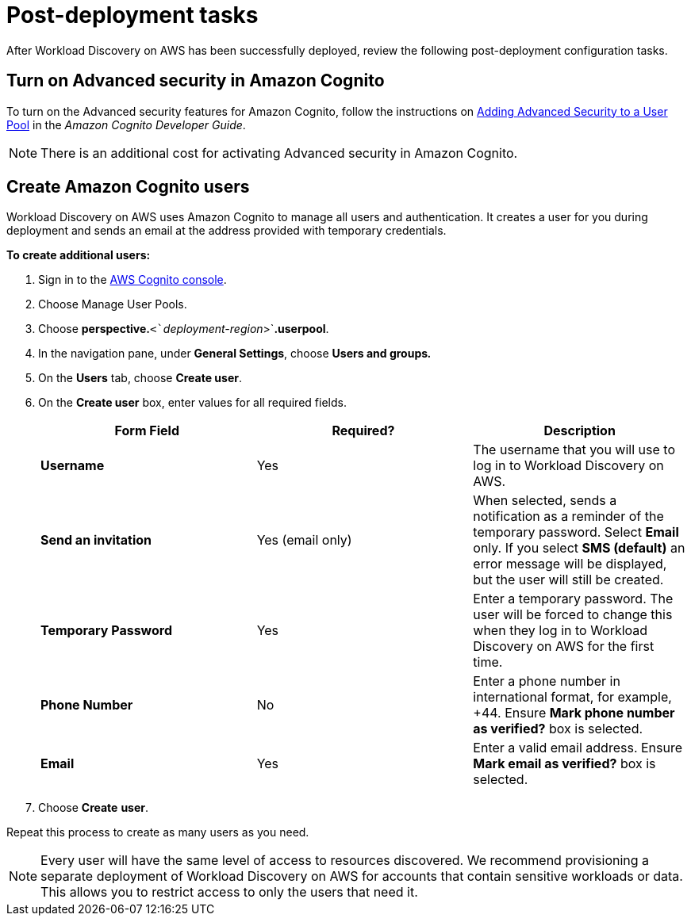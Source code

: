 = Post-deployment tasks

After Workload Discovery on AWS has been successfully deployed, review the following post-deployment configuration tasks.

== Turn on Advanced security in Amazon Cognito

To turn on the Advanced security features for Amazon Cognito, follow the instructions on
https://docs.aws.amazon.com/cognito/latest/developerguide/cognito-user-pool-settings-advanced-security.html[Adding
Advanced Security to a User Pool] in the _Amazon Cognito Developer Guide_.

NOTE: There is an additional cost for activating Advanced security in Amazon Cognito.

== Create Amazon Cognito users

Workload Discovery on AWS uses Amazon Cognito to manage all users and authentication.
It creates a user for you during deployment and sends an email at the address provided with temporary credentials.

*To create additional users:*

. Sign in to the https://console.aws.amazon.com/cognito/[AWS Cognito
console].
. Choose Manage User Pools.
. Choose *perspective.*`+<+`_`+deployment-region+`_`+>+`*.userpool*.
. In the navigation pane, under *General Settings*, choose *Users and groups__.__*
. On the *Users* tab, choose *Create user*.
. On the *Create user* box, enter values for all required fields.
+
[cols=",,",options="header",]
|===
|Form Field |Required? |Description
|*Username* |Yes |The username that you will use to log in to Workload
Discovery on AWS.

|*Send an invitation* |Yes (email only) |When selected, sends a
notification as a reminder of the temporary password. Select *Email*
only. If you select *SMS (default)* an error message will be displayed,
but the user will still be created.

|*Temporary Password* |Yes |Enter a temporary password. The user will be
forced to change this when they log in to Workload Discovery on AWS for
the first time.

|*Phone Number* |No |Enter a phone number in international format, for
example, +44. Ensure *Mark phone number as verified?* box is selected.

|*Email* |Yes |Enter a valid email address. Ensure *Mark email as
verified?* box is selected.
|===
. Choose *Create* *user*.

Repeat this process to create as many users as you need.

NOTE: Every user will have the same level of access to resources discovered.
We recommend provisioning a separate deployment of Workload Discovery on AWS for accounts that contain sensitive workloads or data.
This allows you to restrict access to only the users that need it.

